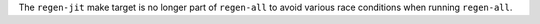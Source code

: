 The ``regen-jit`` make target is no longer part of ``regen-all`` to avoid various
race conditions when running ``regen-all``.
